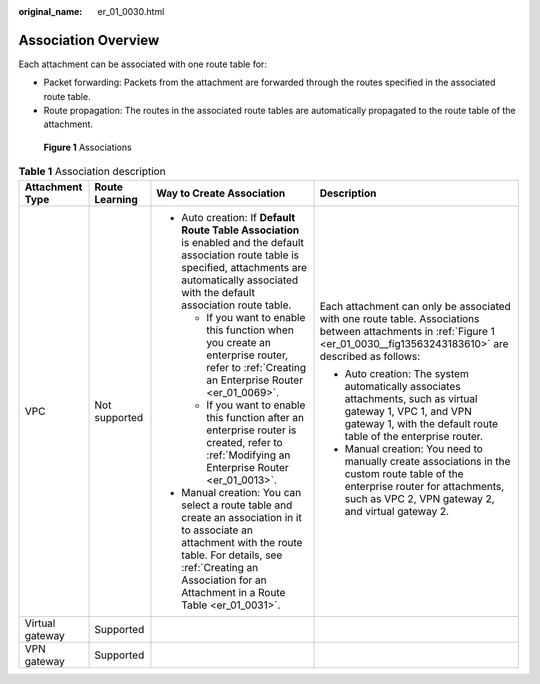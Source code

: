 :original_name: er_01_0030.html

.. _er_01_0030:

Association Overview
====================

Each attachment can be associated with one route table for:

-  Packet forwarding: Packets from the attachment are forwarded through the routes specified in the associated route table.
-  Route propagation: The routes in the associated route tables are automatically propagated to the route table of the attachment.

.. _er_01_0030__fig13563243183610:

.. figure:: /_static/images/en-us_image_0000001477452077.png
   :alt: **Figure 1** Associations

   **Figure 1** Associations

.. table:: **Table 1** Association description

   +-----------------+-----------------+------------------------------------------------------------------------------------------------------------------------------------------------------------------------------------------------------------------------------------+---------------------------------------------------------------------------------------------------------------------------------------------------------------------------------------+
   | Attachment Type | Route Learning  | Way to Create Association                                                                                                                                                                                                          | Description                                                                                                                                                                           |
   +=================+=================+====================================================================================================================================================================================================================================+=======================================================================================================================================================================================+
   | VPC             | Not supported   | -  Auto creation: If **Default Route Table Association** is enabled and the default association route table is specified, attachments are automatically associated with the default association route table.                       | Each attachment can only be associated with one route table. Associations between attachments in :ref:`Figure 1 <er_01_0030__fig13563243183610>` are described as follows:            |
   |                 |                 |                                                                                                                                                                                                                                    |                                                                                                                                                                                       |
   |                 |                 |    -  If you want to enable this function when you create an enterprise router, refer to :ref:`Creating an Enterprise Router <er_01_0069>`.                                                                                        | -  Auto creation: The system automatically associates attachments, such as virtual gateway 1, VPC 1, and VPN gateway 1, with the default route table of the enterprise router.        |
   |                 |                 |    -  If you want to enable this function after an enterprise router is created, refer to :ref:`Modifying an Enterprise Router <er_01_0013>`.                                                                                      | -  Manual creation: You need to manually create associations in the custom route table of the enterprise router for attachments, such as VPC 2, VPN gateway 2, and virtual gateway 2. |
   |                 |                 |                                                                                                                                                                                                                                    |                                                                                                                                                                                       |
   |                 |                 | -  Manual creation: You can select a route table and create an association in it to associate an attachment with the route table. For details, see :ref:`Creating an Association for an Attachment in a Route Table <er_01_0031>`. |                                                                                                                                                                                       |
   +-----------------+-----------------+------------------------------------------------------------------------------------------------------------------------------------------------------------------------------------------------------------------------------------+---------------------------------------------------------------------------------------------------------------------------------------------------------------------------------------+
   | Virtual gateway | Supported       |                                                                                                                                                                                                                                    |                                                                                                                                                                                       |
   +-----------------+-----------------+------------------------------------------------------------------------------------------------------------------------------------------------------------------------------------------------------------------------------------+---------------------------------------------------------------------------------------------------------------------------------------------------------------------------------------+
   | VPN gateway     | Supported       |                                                                                                                                                                                                                                    |                                                                                                                                                                                       |
   +-----------------+-----------------+------------------------------------------------------------------------------------------------------------------------------------------------------------------------------------------------------------------------------------+---------------------------------------------------------------------------------------------------------------------------------------------------------------------------------------+
